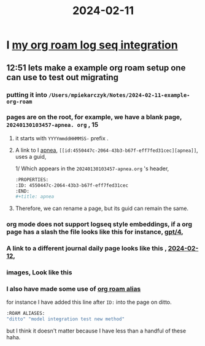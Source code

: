 :PROPERTIES:
:ID: 18de5464-9d1f-4962-a4ee-4fe544c9119b
:END:
#+title: 2024-02-11

* I [[id:f1650852-7cd0-46d6-b081-b5bfdb548cef][my org roam log seq integration]]
** 12:51 lets make a example org roam setup one can use to test out migrating
*** putting it into ~/Users/mpiekarczyk/Notes/2024-02-11-example-org-roam~
*** pages are on the root, for example, we have a blank page, ~20240130103457-apnea. org~ , 15 
**** it starts with ~YYYYmmddHHMMSS-~ prefix .
**** A link to I [[id:4550447c-2064-43b3-b67f-eff7fed31cec][apnea]], ~[[id:4550447c-2064-43b3-b67f-eff7fed31cec][apnea]]~, uses a guid,
1/ Which appears in the ~20240130103457-apnea.org~ 's header, 
#+begin_src sh
:PROPERTIES:
:ID: 4550447c-2064-43b3-b67f-eff7fed31cec
:END:
#+title: apnea
#+end_src
**** Therefore, we can rename a page, but its guid can remain the same.

*** org mode does not support logseq style embeddings, if a org page has a slash the file looks like this for instance, [[id:b1477d7a-0726-4a58-8eb4-0b00677257b7][gpt/4]],
*** A link to a different journal daily page looks like this , [[id:ec22c32c-2665-45a7-992f-ff867e4e94e7][2024-02-12]],
*** images, Look like this
#+ATTR_ORG: :width 666
#+ATTR_HTML: :width 900
#+ATTR_LATEX: :width 900
[[../assets/Screenshot_2024-02-11_at_13.10.57.png]]
*** I also have made some use of [[id:dc10fcfc-5c48-4f4d-90e1-91546c656d12][org roam alias]]
for instance I have added this
line after ~ID:~ into the page on ditto.
#+begin_src sh
:ROAM ALIASES:
"ditto" "model integration test new method"
#+end_src
but I think it doesn't matter because I have less than a handful of these haha.
